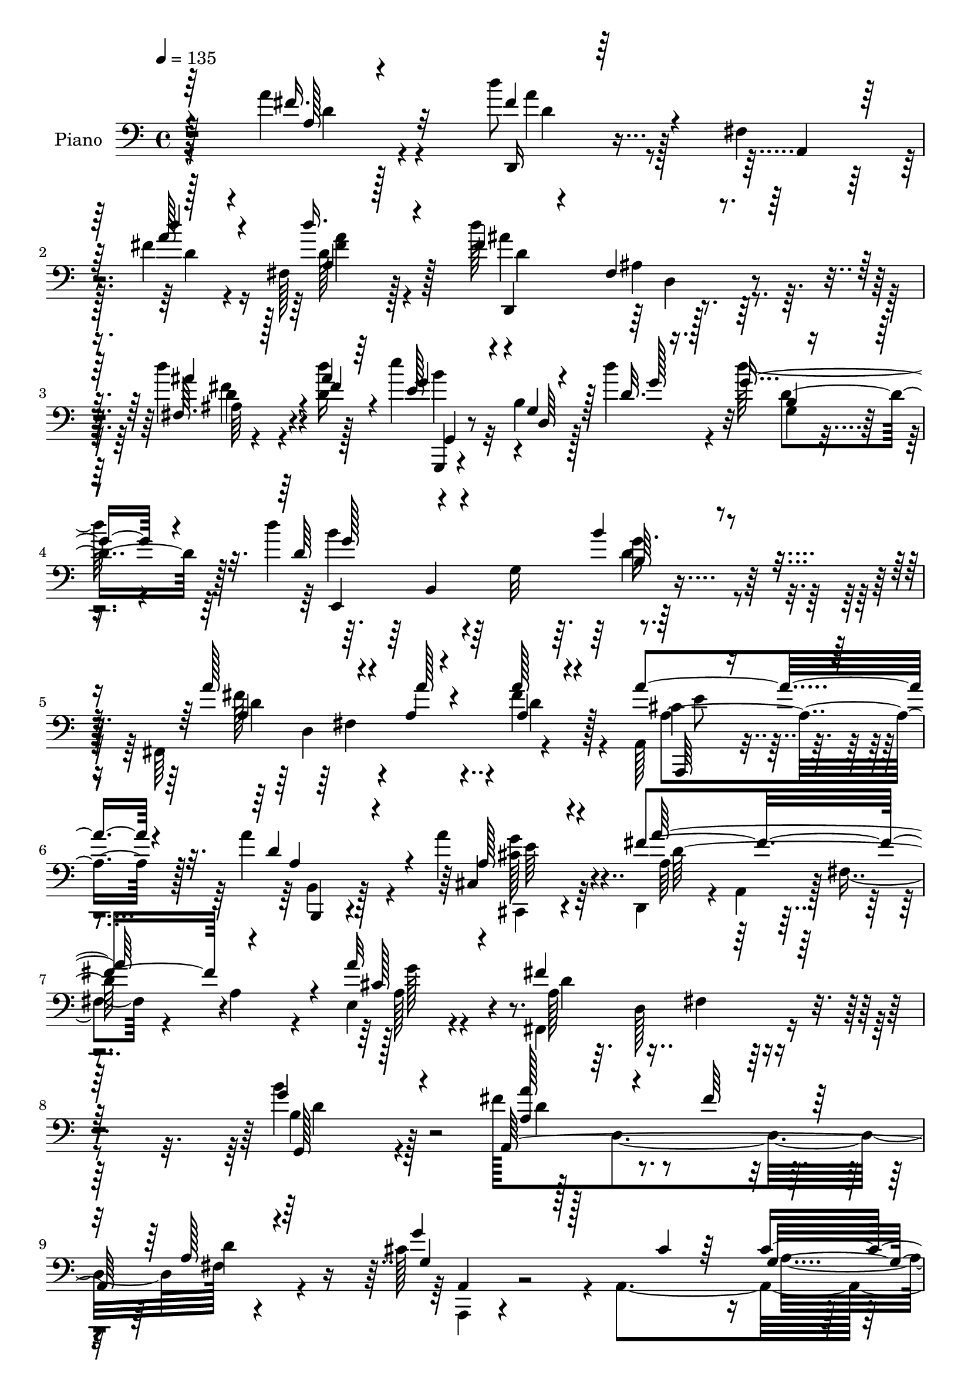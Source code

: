 % Lily was here -- automatically converted by c:/Program Files (x86)/LilyPond/usr/bin/midi2ly.py from mid/147.mid
\version "2.14.0"

\layout {
  \context {
    \Voice
    \remove "Note_heads_engraver"
    \consists "Completion_heads_engraver"
    \remove "Rest_engraver"
    \consists "Completion_rest_engraver"
  }
}

trackAchannelA = {


  \key c \major
    
  \set Staff.instrumentName = "untitled"
  
  \time 4/4 
  

  \key c \major
  
  \tempo 4 = 135 
  
  % [MARKER] HD147PN   
  
}

trackA = <<
  \context Voice = voiceA \trackAchannelA
>>


trackBchannelA = {
  
  \set Staff.instrumentName = "Piano"
  
}

trackBchannelB = \relative c {
  \voiceFour
  r4*149/96 a''4*35/96 r4*85/96 d8 r128*17 fis,,4*16/96 
  | % 2
  r128*13 fis'4*20/96 r4*25/96 fis,128*7 r128*27 d''128*43 r4*88/96 d4*38/96 
  r4*17/96 <d, d' >16 r128*11 e'4*97/96 r32 b,4*14/96 r128*11 d'4*23/96 
  r4*29/96 d128*23 r4*38/96 d4*125/96 r64 g,,32*9 r4*100/96 fis,64*37 
  r4*92/96 a128*13 r4*64/96 a''4*74/96 r4*31/96 a4*46/96 r64*11 d,,,4*50/96 
  r4*5/96 a'4*52/96 r128 fis'4*16/96 r4*37/96 a4*38/96 r4*16/96 e4*32/96 
  r4*85/96 fis,4*139/96 r4*98/96 b''4*50/96 r128*21 fis128*39 d,4*98/96 
  fis128*5 r4*97/96 cis'128*39 r4*4/96 a,4*164/96 r128*29 fis'4*34/96 
  r4*77/96 fis128*5 r4*101/96 a'64*5 r4*118/96 d'4*19/96 r4*245/96 fis,,4*46/96 
  r128*23 a4*115/96 r4*41/96 g4*38/96 r4*13/96 fis,4*17/96 r64*15 fis'4*101/96 
  r4*4/96 e16*5 r4*94/96 d4*43/96 r4*80/96 d,4*124/96 r32*7 fis'4*74/96 
  r4*40/96 a,,4*97/96 r4*5/96 fis''4*52/96 r4*59/96 d,,4*40/96 
  r8. a'4*89/96 r64 fis''16. r4*65/96 fis4*92/96 r4*14/96 g64*7 
  r4*67/96 fis4*47/96 r128*21 cis128*61 r4*22/96 a128*39 r4*203/96 a16. 
  r64*13 fis'4*46/96 r128*23 a,,4*86/96 r128 fis'4*19/96 r4*88/96 d'4*85/96 
  r4*16/96 e64*19 r4 b'4*58/96 r8 d,,128*39 r4*98/96 d''4*62/96 
  r64*27 b,16. r4*74/96 a,4*229/96 r4*79/96 fis'4*47/96 r4*56/96 g'64*7 
  r4*68/96 cis,4*32/96 r4*85/96 d,,4*59/96 r4*5/96 a'4*44/96 r4*7/96 fis'4*16/96 
  r128*13 a4*265/96 r4*109/96 a4*32/96 r128*27 cis'4*113/96 r128 g,4*98/96 
  r4*98/96 cis'4*146/96 r32*5 cis,4*14/96 r4*37/96 cis'32. r4*37/96 d,,,4*25/96 
  r4*80/96 fis'4*17/96 r4*25/96 cis''4*23/96 r4*28/96 <d, g >4*41/96 
  r4*74/96 a'4*89/96 r4*118/96 a,4*14/96 r4*91/96 a,4*232/96 r128*23 cis'4*124/96 
  r4*85/96 a'4*35/96 r4*83/96 fis4*155/96 r4*2/96 a,32*11 r4*23/96 a'4*46/96 
  r4*161/96 a,4*22/96 r4*100/96 fis'4*113/96 r4*41/96 d'4*22/96 
  r4*22/96 a,4*337/96 r128*13 d4*17/96 r4*43/96 g4*110/96 r4*4/96 g,4*13/96 
  r4*35/96 d''4*22/96 r4*28/96 b,32 r64*13 g,64*41 r4*107/96 a''4*55/96 
  r4*49/96 fis,4*98/96 d'4*35/96 r4*73/96 cis4*37/96 r4*67/96 fis4*49/96 
  r4*58/96 cis4*34/96 r4*82/96 a4*104/96 r4*118/96 cis4*58/96 r64*11 fis,4*133/96 
  r4*101/96 b'4*43/96 r64*13 fis4*79/96 r4*41/96 a,4*17/96 r64*5 fis'4*38/96 
  r32 fis,4*20/96 r4*100/96 a,4*139/96 r4*50/96 cis'4*23/96 r4*35/96 cis4*52/96 
  r4*83/96 fis,4*46/96 r4*23/96 a,8 r4*11/96 fis'4*13/96 r4*41/96 a4*331/96 
  r4*116/96 d4*34/96 r128*27 a'4*62/96 r128*17 a,,4*95/96 r4*5/96 fis''4*38/96 
  r4*67/96 fis16. r4*71/96 g,4*34/96 r4*68/96 fis128*9 r128*27 b'4*56/96 
  r4*61/96 d,,4*128/96 r4*83/96 a''4*56/96 r4*49/96 a,,4*107/96 
  r4*1/96 fis'4*16/96 r64*15 d,4*112/96 r4*2/96 a'4*89/96 r64. fis''4*38/96 
  r4*65/96 
  | % 47
  fis4*88/96 r32. g4*34/96 r4*70/96 fis4*37/96 r8. a,,4*37/96 
  r128*27 a'64*7 r4*11/96 b128*11 r4*13/96 cis4*38/96 r4*11/96 b4*38/96 
  r4*25/96 cis4*103/96 r4*115/96 a4*35/96 r4*82/96 d,,4*119/96 
  r64*7 g''4*28/96 r128*7 a,64*5 r128*25 fis'4*103/96 r128 g,64*17 
  r4*2/96 d'128*17 r32*5 g,,4*223/96 r32*9 d'''4*58/96 r4*158/96 b16. 
  r64*13 fis4*67/96 r4*40/96 a,16 r16 fis'4*25/96 r4*28/96 a,4*32/96 
  r4*79/96 a'4*35/96 r4*77/96 g128*9 r4*80/96 a,,4*23/96 r4*101/96 fis'4*38/96 
  r4*26/96 a,64*7 r4*10/96 fis'128*5 r4*32/96 a4*251/96 r4*124/96 a'4*59/96 
  r4*53/96 a4*113/96 r4*44/96 cis128*5 r64*5 cis4*26/96 r4*73/96 cis,128*17 
  r4*59/96 cis4*95/96 r4*11/96 b'4*47/96 r128 cis64*7 r4*5/96 d,,,4*100/96 
  r4*1/96 a'4*8/96 r4*37/96 cis''4*34/96 r128*5 d,4*19/96 r4*97/96 a'128*35 
  r4*106/96 fis4*35/96 r4*61/96 a32 r4*1/96 a,4*116/96 r64*13 e'4*37/96 
  r4*62/96 cis32*7 r4*17/96 a,32 r4*95/96 cis'4*23/96 r4*80/96 fis4*329/96 
  r64*29 fis4*49/96 r4*62/96 d,,4*17/96 r4*76/96 fis'4*16/96 r4*32/96 d''4*23/96 
  r4*31/96 a,4*14/96 r4*88/96 d128*33 r128*35 d4*14/96 r4*50/96 d'4*41/96 
  r64 g,,,4*29/96 r4*71/96 b'4*16/96 r4*34/96 g'4*28/96 r4*22/96 d128*5 
  r4*100/96 g,,4*242/96 r4*94/96 fis''4*64/96 r4*38/96 fis,4*95/96 
  r4*2/96 fis'128*17 r128*21 cis128*17 r4*56/96 a4*41/96 r4*67/96 a,128*13 
  r4*79/96 d,4*41/96 r4*13/96 a'64*7 r4*7/96 fis'4*23/96 r4*26/96 a4*41/96 
  r4*4/96 e64*5 r64*5 cis'64. r4*46/96 fis4*139/96 r4 b,4*34/96 
  r32*7 fis'4 r32. fis,128*23 r16. a4*34/96 r64*13 g'4 r64*13 cis,4*19/96 
  r4*41/96 cis4*40/96 r4*94/96 fis,128*13 r4*29/96 a,128*13 r4*13/96 fis'32 
  r4*38/96 a128*17 r128 d4*55/96 r4*73/96 a'128*39 r128*41 a'4*46/96 
  r4*73/96 d,,,,4*22/96 r4*91/96 fis'16 r4*19/96 g''128*9 r4*25/96 fis4*32/96 
  r4*73/96 d,,4*242/96 r128*23 b'''8 r4*14/96 d,,,4*46/96 r64 b'4*20/96 
  r4*28/96 d4*61/96 r4*1/96 g4*10/96 r4 fis'4*124/96 r4*98/96 fis16. 
  r4*77/96 fis4*94/96 r4*11/96 fis,,4*26/96 r128*7 g''4*25/96 r4*23/96 fis,,4*19/96 
  r4*32/96 a,64*9 r4*1/96 a''4*47/96 r4*2/96 a,,4*38/96 r32 g'''4*35/96 
  r4*13/96 a,,,64*7 r4*11/96 fis'''4*29/96 r4*80/96 cis4*190/96 
  r4*8/96 e,4*199/96 r64*17 cis'128*13 r8. fis4*92/96 r4*13/96 fis,,128*5 
  r128*9 a'64*5 r128*7 a4*26/96 r128*25 fis' r4*29/96 g,128*9 r32. a,64*11 
  r128*11 fis4*5/96 r4*52/96 b''4*119/96 r4*31/96 d,4*25/96 r4*28/96 d16 
  r4*85/96 d'4*40/96 r4*16/96 d,,,2 r4*79/96 fis''4*118/96 r4*23/96 fis4*25/96 
  r4*28/96 fis4*49/96 r128*17 a,,,4*56/96 r8 g'''4*19/96 r4*26/96 g,,128*25 
  r4*92/96 d''64*11 r4*43/96 fis,,128*91 r16*5 a'128*17 r4*59/96 cis64*15 
  r4*10/96 cis,4*29/96 r4*25/96 cis'4*16/96 r4*28/96 cis,4*20/96 
  r4*85/96 cis'4*125/96 r128*13 d16 r4*8/96 b4*41/96 r4*17/96 cis16. 
  r32 d,,,128*9 r64*13 fis'4*23/96 r4*28/96 cis''128*11 r32 d,4*22/96 
  r32*7 fis4*101/96 r4*103/96 fis4*97/96 r4*5/96 a,,4*28/96 r64*11 fis''4*79/96 
  r4*23/96 cis4*11/96 r128*29 cis4*68/96 r4*37/96 cis4*34/96 r4*68/96 cis4*23/96 
  r32*7 fis4*49/96 r4*8/96 a,,4*46/96 r4*1/96 fis'4*17/96 r4*28/96 e'128*11 
  r128*5 fis4*14/96 r4*38/96 e'4*25/96 r64*5 a4*80/96 r4*125/96 d,,4*13/96 
  r4*97/96 d,,,32. r128*27 fis''4*92/96 r128*7 d''4*31/96 r4*11/96 cis,4*20/96 
  r4*37/96 c128*19 r4*55/96 a4*107/96 r4*43/96 d'16 r16. g,,,,128*7 
  r4*94/96 b''4*17/96 r4*35/96 d'4*22/96 r4*31/96 b,4*13/96 r4*92/96 d'4*146/96 
  r32*7 b,128*9 r4*86/96 fis'64*21 r64*5 a r4*20/96 a128*13 r4*13/96 a,4*34/96 
  r32. a8 r4*61/96 d4*43/96 r4*61/96 cis4*46/96 r4*64/96 d,,128*27 
  r64*5 a''4*31/96 r4*17/96 a'4*34/96 r4*14/96 cis,4*34/96 r4*20/96 e8 
  r4*8/96 fis4*49/96 r64 d,32*13 r32 b'4*34/96 r4*82/96 a4*31/96 
  r4*85/96 fis4*107/96 a4*17/96 r4*91/96 a,4*130/96 r4*50/96 cis'4*13/96 
  r128*15 cis64*7 r32*7 fis,128*15 r4*25/96 a,4*44/96 r32 fis' 
  r4*40/96 a4*49/96 r128 d4*58/96 r4*71/96 a'4 r4*140/96 fis4*43/96 
  r8. a128*45 r128*9 g4*37/96 r128*5 fis4*38/96 r4*73/96 fis4*53/96 
  r4*23/96 g4*14/96 r4*14/96 g,32*5 r64*7 fis128*9 r4*82/96 b'128*47 
  r64*5 b4*34/96 r4*14/96 b4*47/96 r4*64/96 fis,,4*224/96 r128 fis''32*5 
  r128*17 a128*35 r64 d,,4*28/96 r4*17/96 g'64*5 r16 fis4*62/96 
  r128*13 b,,4*247/96 r32. ais4*23/96 r4*38/96 d'64*27 r4*2/96 b4*19/96 
  r64*5 d4*53/96 r8 g,128*21 r64*7 cis128*11 r32*7 g4*22/96 r4*25/96 a4*46/96 
  r4*16/96 a'128*35 r64 a,,4*104/96 r64*7 fis'4*8/96 r8 fis4*202/96 
  r32 d'4*59/96 r64*9 b128*23 r4*94/96 d,4*62/96 r4*40/96 d4*11/96 
  r4*46/96 f'128*27 r16 gis,4*62/96 r4*43/96 gis'4*47/96 r4*5/96 gis,4*16/96 
  r4*38/96 fis'4*91/96 r4*19/96 a,4*20/96 r4*26/96 fis'4*14/96 
  r4*37/96 fis4*74/96 r4*32/96 a128*13 r128*25 g4*19/96 r64*5 e,,64. 
  r4*46/96 cis''4*50/96 r128*21 fis,4*59/96 r4*50/96 d128*7 r4*80/96 g4*23/96 
  r4*29/96 e4*14/96 r4*40/96 d,64*9 r4*56/96 fis'4*14/96 r4*98/96 a'4*38/96 
  r4*67/96 cis4*92/96 r4*13/96 cis,4*25/96 r64*5 cis'4*14/96 r4*31/96 cis,128*5 
  r4*88/96 a,,32 r4*88/96 cis''4*17/96 r4*92/96 cis32 r128*13 cis'4*46/96 
  r64 d,,,4*28/96 r4*80/96 fis'4*29/96 r4*19/96 cis''64*5 r4*22/96 g4*28/96 
  r4*73/96 fis4*122/96 r4*29/96 fis4*40/96 r64. e,4*35/96 r64. d4*16/96 
  r4*40/96 e'128*19 r8 fis4*40/96 r4*62/96 g128*13 r4*62/96 a,,4*37/96 
  r4*70/96 cis'32. r4*83/96 cis16. r8. fis64*27 r4*31/96 e,4*32/96 
  r4*20/96 d'4*17/96 r4*34/96 fis,,4*223/96 r128*31 fis'128*49 
  r16 a'4*17/96 r4*31/96 d,64*5 r128*5 fis,4*4/96 r4*53/96 <d'' fis, >4*139/96 
  r4*16/96 d,4*29/96 r128*7 ais4*14/96 r4*37/96 fis'16 r64*5 g,,,4*19/96 
  r4*103/96 d''128*43 r64*13 g'128*27 r128*7 g64*5 r4*41/96 d4*7/96 
  r4*49/96 d4*40/96 r4*67/96 a'32*15 r128*11 cis,4*43/96 r4*8/96 d,4*56/96 
  g,4*115/96 r4*38/96 b'4*25/96 r4*25/96 a'4*79/96 r4*25/96 d,,,8 
  r64 a'128*27 r4*23/96 a'4*29/96 r4*22/96 e,16. r4*17/96 a'4*31/96 
  r16 a4*56/96 r4*52/96 d128*17 r4*1/96 fis,4*14/96 r4*41/96 b4*49/96 
  r4*13/96 b'32. r4*44/96 fis128*37 r4*1/96 fis,4*44/96 r4*11/96 fis'64*7 
  r4*16/96 a,128*11 r4*77/96 cis4*103/96 r128*5 a,128*7 r16. cis'4*13/96 
  r64*9 cis4*49/96 r4*77/96 d4*358/96 r64*11 e,4*20/96 r4*4/96 a128*57 
}

trackBchannelBvoiceB = \relative c {
  \voiceOne
  r64*25 fis'16. r32*7 fis4*49/96 r4*53/96 a,,4*10/96 r64*7 a''128*7 
  r4*25/96 d16. r4*64/96 fis,4*131/96 r128*29 fis,64. r128*15 ais'4*28/96 
  r64*5 e128*33 r4*10/96 g,4*14/96 r128*11 d'32. r128*11 g8. r4*37/96 d64*11 
  r4*167/96 b'4*32/96 r4*74/96 a128*43 r4*25/96 a,4*26/96 r4*26/96 a'128*13 
  r4*67/96 a4*85/96 r4*19/96 d,4*53/96 r4*52/96 cis,4*43/96 r4*68/96 fis'4*167/96 
  r4*50/96 a32*21 r64*17 g4*52/96 r4*62/96 a,,64*41 r4*82/96 g''4*112/96 
  r128*21 cis,4*25/96 r64*7 cis4*49/96 r4*80/96 d32*5 r4*53/96 d32. 
  r4*97/96 fis128*9 r16*5 fis'4*16/96 r4*248/96 a,4*40/96 r128*25 fis4*94/96 
  r4*16/96 a,,4*94/96 r128 fis''128*11 r4*74/96 d4*98/96 r4*11/96 g,4*88/96 
  r4*11/96 fis4*41/96 r4*70/96 b64*5 r128*45 b'64*5 r4*26/96 b,4*16/96 
  r128*31 d,,4*110/96 r4*107/96 a'''4*46/96 r4*65/96 a128*43 r4*29/96 g4*37/96 
  r32 fis,128*5 r128*29 d'4*91/96 r128*5 e4*43/96 r64*11 d64*7 
  r4*67/96 e128*79 r4*11/96 cis64*9 r4*4/96 e4*106/96 r4*112/96 a4*44/96 
  r4*70/96 d,,,4*109/96 r8 g''128*9 r4*23/96 fis64*7 r4*62/96 fis4*98/96 
  | % 20
  r64 g,4*65/96 r16. d'4*34/96 r4*73/96 g,,4*217/96 r4*104/96 d''128*13 
  r4*184/96 b'4*40/96 r4*71/96 fis128*21 r4*41/96 fis,4*88/96 r4*5/96 a4*23/96 
  r4*88/96 a'4*61/96 r4*41/96 cis,4*49/96 r4*62/96 e4*29/96 r4*88/96 fis,4*38/96 
  r4*175/96 d'4*227/96 r4*104/96 a'4*61/96 r4*52/96 a,,4*22/96 
  r4*83/96 cis'4*35/96 
  | % 26
  r128*5 cis'4*17/96 r4*28/96 cis,4*20/96 r4*92/96 cis64*23 r4*68/96 e32 
  r4*94/96 d'4*55/96 r4*50/96 a,,64. r4*34/96 d'32. r4*32/96 b'4*37/96 
  r64*13 fis4*92/96 r64*19 a128*29 r4*20/96 a,4*134/96 r4*62/96 e'64*7 
  r4*61/96 a,,4*259/96 r128*23 d,64*9 r64. a'4*307/96 r4*149/96 fis''4*46/96 
  r128*25 d'4*124/96 r4*31/96 a4*17/96 r4*31/96 d,32. r4*86/96 d'4*76/96 
  r64*23 d,,4*26/96 r128*9 d''4*22/96 r128*13 g,,,,4*20/96 r4*94/96 b''4*13/96 
  r4*35/96 g'4*17/96 r128*11 d'128*17 r128*15 d,,128*85 r4*91/96 fis'4*64/96 
  r4*88/96 a128*7 r4*28/96 a64*7 r4*68/96 a,,64*21 r4*85/96 a4*43/96 
  r8. a''128*47 r4*82/96 e,4*38/96 r4*85/96 fis,128*45 r128*33 g''128*17 
  r4*71/96 a,,4*251/96 r4*88/96 g''64*17 r4*86/96 g,4*25/96 r4*31/96 g128*39 
  r4*19/96 d'4*152/96 r4*86/96 d4*266/96 r4*124/96 a'4*43/96 r8. fis4*79/96 
  r128*27 g128*11 r128*7 a,128*9 r64*13 a4*40/96 r64*11 e'64*7 
  r4*62/96 d128*13 r4*68/96 d4*58/96 r4*100/96 d16 r4*32/96 b' 
  r4*82/96 fis4*64/96 r4*143/96 fis4*46/96 r4*68/96 a,4*40/96 r4*116/96 g'4*28/96 
  r4*26/96 fis,4*14/96 r4*91/96 d'4*77/96 r128*9 e64*7 r4*65/96 a,4*29/96 
  r4*77/96 cis4*73/96 r8 a,128*33 r4*46/96 d'128*17 r4*13/96 e4*97/96 
  r4*119/96 g4*50/96 r4*68/96 a8 r4*67/96 a,,128*29 r4*7/96 fis''8 
  r4*59/96 d4*86/96 r4*14/96 e4*113/96 r4*109/96 b'64*9 r4*56/96 d,,64*19 
  r4*104/96 g'4*62/96 r4*155/96 b,4*32/96 r4*82/96 a4*40/96 r32 fis4*59/96 
  r4*44/96 a'128*9 r4*25/96 fis4*43/96 r4*68/96 cis4. r4*76/96 e4*32/96 
  r4*92/96 d4*109/96 r4*103/96 d4*215/96 r128*37 a4*23/96 r4*88/96 <cis' g >128*39 
  r4*41/96 g128*5 r4*31/96 g4*20/96 r4*79/96 a,4*52/96 r128*19 e'4*95/96 
  r4*11/96 g128*11 r4*64/96 fis4*76/96 r4*70/96 a4*31/96 r4*17/96 b4*25/96 
  r128*31 fis4*103/96 r4*106/96 a4*43/96 r4*64/96 e128*31 r64. dis16. 
  r4*59/96 g4*46/96 r4*53/96 a,,4*25/96 r4*76/96 cis'4*44/96 r4*62/96 a'4*41/96 
  r4*64/96 a,4*97/96 r4*1/96 fis4*25/96 r4*64/96 d8*7 r4*89/96 d''128*21 
  r16. d,,4*10/96 r128*11 a''4*16/96 r4*37/96 fis,4*17/96 r128*29 d4*232/96 
  r4*82/96 g,,4*17/96 r4*83/96 d''4*11/96 r128*13 d''4*28/96 r128*7 b, 
  r4*95/96 <d' g, >4*43/96 r8. d,,4*131/96 r64*15 a''4*52/96 r4*103/96 fis4*22/96 
  r4*23/96 d128*15 r4*68/96 a128*29 r4*22/96 fis'4*46/96 r4*59/96 a,4*41/96 
  r4*77/96 fis'4*170/96 r4*29/96 e,,4*17/96 r4*97/96 d''4*140/96 
  r4*94/96 g,,4*35/96 r32*7 a4*232/96 r4*98/96 cis'4*104/96 r32*11 a4*37/96 
  r4*95/96 d4*148/96 r4*130/96 fis4*173/96 r128*47 fis,8 r4*73/96 a'4*65/96 
  r4*49/96 a,,4*10/96 r4*31/96 a''16 r4*28/96 a r4*77/96 a4*49/96 
  r4*52/96 g64*5 r4*70/96 fis16 r4*86/96 d'4*62/96 r4*100/96 b'4*28/96 
  r4*29/96 b64*5 r128*27 a64*21 r4 a4*32/96 r128*27 d,4*109/96 
  r4*43/96 a4*25/96 r4*23/96 fis'4*38/96 r4*64/96 d,,,4*47/96 r4*55/96 a'''16. 
  r64*11 fis,4*17/96 r128*31 e''128*135 r4*92/96 a4*40/96 r8. a32*5 
  r128*29 g4*26/96 r16 fis4*31/96 r8. a,128*15 r4*5/96 a,8 r4*4/96 e''4*34/96 
  r4*61/96 fis,32. r4*88/96 d'4*121/96 r4*29/96 b'4*26/96 r128*9 b16. 
  r128*25 g64*7 r4*67/96 b,,4*43/96 r4*67/96 b'64*5 r64*13 a,,128*27 
  r4*16/96 a'128*9 r4*17/96 a''4*25/96 r128*9 d,,4*13/96 r4*89/96 a''4*34/96 
  r128*5 g,,4*16/96 r4*37/96 g'4*19/96 r4*79/96 cis,4*14/96 r4*100/96 <a' d, >4*70/96 
  r4*79/96 a,4*161/96 r2 a64*5 r128*27 e'4*43/96 r4*61/96 a,4*20/96 
  r4*29/96 g'128*5 r4*29/96 a,128*7 r32*7 cis64*17 r4*77/96 cis'4*16/96 
  r4*2/96 cis,4*14/96 r64*15 a'4*68/96 r64*7 a,,4*10/96 r4*40/96 a''16 
  r32. g4*28/96 r4*79/96 a4*94/96 r4*109/96 a4*100/96 r4*2/96 g4*88/96 
  r64 dis4*50/96 r4*52/96 <g, a >128*5 r4*82/96 a,4*244/96 r4*71/96 a'4*38/96 
  r4*112/96 a'4*41/96 r4*5/96 a,4*61/96 r4*47/96 fis4*125/96 r4*79/96 fis4*25/96 
  r4*85/96 d,4*28/96 r4*80/96 d'64*15 r128*5 d'4*26/96 r32. d'4*31/96 
  r128*9 d,,4*235/96 r16 d'4*16/96 r128*15 g,,4*29/96 r4*85/96 g'128*5 
  r4*37/96 d'4*19/96 r4*35/96 g128*19 r4*47/96 g4*152/96 r64*13 b4*37/96 
  r4*76/96 d,4*118/96 r4*46/96 a4*17/96 r16 d4*43/96 r4*62/96 cis64*9 
  r4*55/96 <a a' >64*7 r128*21 a128*13 r128*23 d,4*94/96 r64*19 e4*41/96 
  r128*23 fis,4*44/96 r4*68/96 a'4*35/96 r128*5 d4*13/96 r4*49/96 g,,4*31/96 
  r4*83/96 fis''128*17 r4*116/96 fis4*29/96 r16 d4*31/96 r4*83/96 g4*104/96 
  r4*74/96 g,4*14/96 r4*44/96 a,4*46/96 r4*80/96 d'64*19 r4*170/96 fis4*176/96 
  r128*45 a128*13 r4*76/96 fis r128*13 d,32 r4*35/96 e'4*29/96 
  r4*23/96 d4*28/96 r4*83/96 d8 r4*37/96 fis4*16/96 r4*4/96 d4*31/96 
  r4*70/96 d4*43/96 r64*11 g,,,4*14/96 r4*104/96 g'4*133/96 r4*80/96 a''4*110/96 
  fis,128*35 r4*11/96 
  | % 106
  a4*53/96 r128*19 a64*19 r4*44/96 e'4*32/96 r128*7 a,4*50/96 
  r4*52/96 fis'4*86/96 r4*23/96 b,64*5 r4*77/96 fis'128*11 r4*76/96 g,4*58/96 
  r4*50/96 g4 r4*59/96 b128*13 r32 cis4*38/96 r4*16/96 b16. 
  | % 109
  r128*5 a4*32/96 r32*7 a'4*41/96 r4*68/96 d,,,4*107/96 r4*53/96 g''128*9 
  r4*22/96 fis4*49/96 r4*56/96 fis4*112/96 r4*215/96 d4*70/96 r128*31 b128*11 
  r4*20/96 b4*19/96 r4*86/96 gis'4*83/96 r4*70/96 b,128*15 r4*13/96 b4*29/96 
  r64*13 a' r4*77/96 a4*23/96 r4*28/96 a,64*7 r4*64/96 e,32*9 r4*8/96 b''4*14/96 
  r4*88/96 g4*52/96 r4*62/96 d'4*386/96 r4*151/96 a4*25/96 r4*80/96 a,,128*5 
  r4*97/96 g''4*118/96 r64*13 a,4*23/96 r64*13 <e'' a, >32. r64*15 e4*10/96 
  r128*31 d,,,32. r4*92/96 a'''16. r32 a'4*22/96 r4*28/96 b4*25/96 
  r4*76/96 d,128*13 r4*16/96 a4*125/96 r4*19/96 g'128*13 r4*5/96 fis64*7 
  r4*14/96 g4*68/96 r4*38/96 dis16 r64*13 a,128*9 r4*74/96 e''4*73/96 
  r4*34/96 b'4*19/96 r4*82/96 a16. r8. d,,,4*38/96 r4*8/96 a'4*53/96 
  fis'4*22/96 r4*26/96 a4*25/96 r128*7 e,4*19/96 r32*7 d''4*97/96 
  r4*10/96 fis,128*43 r4*83/96 d4*260/96 r128*19 ais''4*145/96 
  r4*62/96 d4*34/96 r128*5 d,4*25/96 r64*5 g,,4*28/96 r128*45 d'''16 
  r4*29/96 b,4*19/96 r128*31 e,,4*235/96 r64*17 e''4*49/96 r4*4/96 d,4*152/96 
  r4*7/96 a''4*296/96 r128*5 a,,4*53/96 r4*1/96 a'4*28/96 r128*7 a'4*194/96 
  r4*16/96 a64*43 r64 a,4*20/96 r4*38/96 d4*52/96 r4*11/96 <d b >128*7 
  r64*7 a,4*244/96 r64*15 g''4*95/96 r128*49 a,128*17 r4*76/96 d,,64*23 
  r128*17 d4*148/96 r4*101/96 fis'4*175/96 
}

trackBchannelBvoiceC = \relative c {
  \voiceThree
  r4*152/96 a'128*5 r4*104/96 d,,16 r128*43 d'''4*22/96 r4*25/96 a,4*13/96 
  r128*29 d,,4*20/96 r4*80/96 fis'4*19/96 r4*98/96 ais'4*41/96 
  r4*13/96 fis4*29/96 r4*29/96 g4*106/96 r4*7/96 d,64 r4*38/96 g'128*5 
  r16. b,4*17/96 r4*92/96 g'128*39 r4*116/96 b,64*5 r4*76/96 a4*131/96 
  r4*22/96 a'128*9 r4*25/96 a,4*40/96 r4*67/96 a,,64*5 r4*74/96 a''4*88/96 
  r4*16/96 a128*15 r4*67/96 a'128*69 r4*10/96 cis,128*21 r4*53/96 fis4*145/96 
  r128*31 g,,128*13 r128*25 <a' a' >128*39 r4*47/96 fis'64*5 r32. a,128*13 
  r64*13 g4*107/96 r128*45 g4*92/96 r16. d,4*32/96 r4*344/96 d'''4 
  r64*47 d,4*128/96 r4*29/96 e4*25/96 r4*25/96 d128*9 r128*27 a4*95/96 
  r4*112/96 d4*44/96 r4*67/96 b'4*47/96 r4*119/96 g4*32/96 r4*22/96 b4*29/96 
  r128*27 a,64*9 r4*164/96 a16 r128*29 d4*74/96 r32*7 e4*23/96 
  r4*25/96 d4*32/96 r4*70/96 a4*115/96 r4*100/96 a4*19/96 r64*15 a128*45 
  r4*13/96 e4*281/96 r4*94/96 g'8 r4*67/96 a4*41/96 r128*39 e4*31/96 
  r32. d4*29/96 r4*76/96 a4*85/96 r4*119/96 fis4*35/96 r8. b4*34/96 
  r128*39 b'64*5 r4*23/96 b,16. r128*27 b64*15 r4*133/96 g,4*29/96 
  r4*82/96 a''128*17 r128*31 fis16 r4*28/96 fis4*44/96 r4*68/96 d4*65/96 
  r128*13 e,4*110/96 r4*116/96 d'4*95/96 r4*163/96 fis4*94/96 r4*305/96 a128*33 
  r4*11/96 a,128*9 r4*19/96 a'4*13/96 r4*31/96 a,128*7 r4*91/96 g'64*21 
  r4*79/96 b128*17 r4*55/96 fis4*64/96 r4*85/96 a4*25/96 r16 d,,4*347/96 
  r4*82/96 e'8 r8 dis4*41/96 r4*59/96 g128*17 r4*53/96 <a, e' >4*140/96 
  r4*68/96 a128*7 r128*33 a32*5 r128*17 fis64*47 r4*125/96 d'64*5 
  r64*15 a'4*125/96 r4*31/96 d,4*19/96 r4*28/96 d'4*26/96 r4*79/96 fis,4*80/96 
  r4*133/96 fis4*41/96 r4*13/96 fis4*20/96 r4*40/96 g,,64*5 r32*11 d''32. 
  r4*32/96 g64*11 r8 b,4*107/96 r4*109/96 b'4*37/96 r128*25 a,,4*229/96 
  r4*82/96 a''4*139/96 r4*73/96 e128*13 r4*76/96 fis4*140/96 r4*83/96 a4*245/96 
  r4*112/96 g,,4*34/96 r4*88/96 a'4*50/96 r4*7/96 fis4*61/96 r64*17 a128*11 
  r4*86/96 cis4*106/96 r128*47 a4*43/96 r4*94/96 d,,4*55/96 r4*227/96 fis''4*224/96 
  r128*39 fis4*50/96 r64*11 a,4*76/96 r128*29 a4*32/96 r4*20/96 fis32 
  r4*94/96 d'64*5 r128*95 b4*40/96 r128*39 b'4*25/96 r4*32/96 d,64*7 
  r8. d128*19 r4*151/96 a4*29/96 r4*83/96 a'128*15 r4*112/96 e4*31/96 
  r16 d4*34/96 r128*23 a4*140/96 r4*71/96 d4*32/96 r128*25 a4*41/96 
  r128*59 a4*29/96 r4*83/96 a4*89/96 r4*127/96 cis4*41/96 r4*76/96 fis4*56/96 
  r128*35 a,4*31/96 r4*20/96 fis4*10/96 r4 a4*80/96 r128*41 fis4*38/96 
  r4*79/96 g'4*59/96 r4*100/96 g4*26/96 r4*25/96 b64*5 r4*89/96 d,4*50/96 
  r4*166/96 g4*40/96 r4*74/96 a,,64*35 r4*109/96 a4*115/96 r128*35 g'4*34/96 
  r64*15 d,4*59/96 r4*196/96 fis''4*76/96 r64*53 a,,16 r4*79/96 cis'4*61/96 
  r128*13 a'4*23/96 r4*77/96 e4*50/96 r4*65/96 a,128*35 r4*91/96 d'128*31 
  r4*101/96 g,4*35/96 r32*7 d,4*230/96 r4*85/96 g'4*103/96 r4 a,4*10/96 
  r4*88/96 a,,128*5 r4*86/96 g''4*23/96 r4*86/96 e'4*23/96 r4*79/96 d,,16 
  r64*13 a'4*10/96 r4*76/96 a'4*31/96 r4*70/96 fis4*119/96 r128*31 d'128*11 
  r4*77/96 fis4*67/96 r128*11 a,4*11/96 r4*31/96 fis'4*17/96 r16. d'64*5 
  r128*25 d4*79/96 r128*41 fis,,128*7 r64*15 e''16*5 r4*31/96 b4*22/96 
  r128*9 g,4*20/96 r4*95/96 b'4*46/96 r128*59 g16. r64*13 a,64*7 
  r4*115/96 a'4*19/96 r4*25/96 a,32. r128*31 a'4*142/96 r8. g128*17 
  r128*23 a,4 r4*101/96 a64*7 r4*73/96 fis,4*143/96 r4*91/96 b''4*35/96 
  r4*85/96 a4*86/96 r4*76/96 fis128*15 r4*10/96 d4*37/96 r128*25 g,32*7 
  r4*151/96 g128*31 r4*40/96 d,32*5 r4*533/96 a'''4*38/96 r128*27 fis'8. 
  r4*85/96 e4*26/96 r4*26/96 d4*32/96 r4*71/96 fis4*73/96 r4*28/96 e4*37/96 
  r4*64/96 fis,,4*35/96 r128*25 b'4*38/96 r4*124/96 d4*23/96 r4*35/96 b4*34/96 
  r128*25 d4*133/96 r4*91/96 a4*29/96 r4*83/96 d,,,4*40/96 r4*7/96 a'8 
  r128*19 a128*9 r128*7 a''128*11 r4*68/96 fis'4*71/96 r4*32/96 e4*41/96 
  r4*61/96 <a, d >64*5 r4*80/96 a4*169/96 r8. a4*184/96 r8. a,,4*37/96 
  r4*74/96 a''4*97/96 r128*17 e'4*29/96 r4*22/96 d128*13 r4*62/96 d32*5 
  r4*139/96 d4*37/96 r4*68/96 g,,,4*52/96 r4*1/96 d'64*7 r4*7/96 b'4*22/96 
  r4*26/96 b'128*9 r4*26/96 g32 r4*98/96 g,,4*215/96 r4*5/96 b'''4*29/96 
  r64*13 d,4*112/96 r4*29/96 a128*9 r4*25/96 a'4*35/96 r4*67/96 a,4*38/96 
  r4*64/96 cis4*20/96 r4*79/96 a,4*22/96 r4*91/96 fis'8. r4*121/96 d64*19 
  r4*308/96 a,,4*17/96 r128*29 g''4*23/96 r128*9 a'4*7/96 r4*35/96 e32. 
  r128*29 e128*33 r4*98/96 g128*11 r4*71/96 fis128*21 r4*139/96 b4*29/96 
  r64*13 d,,4*224/96 r128*27 e'128*17 r4*43/96 g,4*38/96 r128*21 e'4*35/96 
  r128*21 e4*64/96 r4*41/96 b'4*26/96 r128*25 a4*34/96 r4*74/96 d,,,8 
  r64*25 d'''4*19/96 r4*89/96 a,4*128/96 r4*74/96 a'64*9 r128*19 <d fis, >16*5 
  r4*92/96 fis,4*29/96 r128*5 fis128*11 r4*26/96 d4*91/96 r4*59/96 c64*9 
  r128 a'4*34/96 r4*17/96 fis128*7 r4*40/96 b4*65/96 r64*17 g4*17/96 
  r16. d32*5 r4*44/96 e,,4*244/96 r128*33 a''16*5 r4*86/96 fis8 
  r128*19 <e a >4*56/96 r4*158/96 a,,64*7 r4*67/96 a''128*43 r4*77/96 g4*71/96 
  r4*40/96 d4*70/96 r128*51 b'4*37/96 r4*77/96 a,,4*245/96 r4*89/96 cis'4*107/96 
  r128*43 g4*98/96 r4*32/96 d,4*59/96 r4*296/96 d'''4*119/96 r16*5 d,64*5 
  r4*82/96 d,,4*116/96 r64*35 d'128*79 r64*13 g,4*26/96 r4*193/96 e''4*58/96 
  r4*53/96 a,4*118/96 r4*109/96 a'4*49/96 r32*5 fis128*39 r64*7 a,64*5 
  r4*23/96 d128*17 r4*50/96 b4*92/96 r4*17/96 g'128*13 r128*23 b,4*38/96 
  r4*71/96 e128*105 a,16. r4*17/96 d4*35/96 
  | % 109
  r128*5 e128*11 r32*7 a,32. r64*15 a4*109/96 r4*53/96 e'4*29/96 
  r4*20/96 d64*7 r4*62/96 c4*106/96 r4*220/96 g'128*27 r4*136/96 d4*17/96 
  r4*88/96 d'8. r4*139/96 b4*37/96 r4*70/96 a,4*59/96 r4*146/96 a'128*25 
  r4*32/96 b,128*29 
  | % 114
  r4*29/96 d4*19/96 r4*83/96 e4*41/96 r4*73/96 a,4*68/96 r4*139/96 b4*31/96 
  r4*77/96 fis4*41/96 r4*10/96 a,4*55/96 r4*220/96 a4*25/96 r128*45 g''4*14/96 
  r4*31/96 e4*13/96 r4*92/96 g4*122/96 r4*86/96 b128*13 r128*21 fis4*122/96 
  r128*29 d32. r4*82/96 a'4*118/96 r128*11 a64*23 r4*11/96 a,,64*19 
  r128*31 e''4*32/96 r4*70/96 cis4*68/96 r4*40/96 e4*17/96 r4*82/96 a,,4*37/96 
  r4*71/96 d'4*133/96 r4*62/96 g4*56/96 r128*15 fis128*35 r32*9 a,4*19/96 
  r4*88/96 d'4*97/96 r128*23 fis,32. r64*5 d'4*47/96 r4*56/96 d,,,32. 
  r4*38/96 fis'4*158/96 r64*7 d''128*7 r4*34/96 g,4*61/96 r4*104/96 g4*20/96 
  r64*5 d'4*40/96 r4*73/96 d4*163/96 r64*11 <g, b >4*37/96 r4*70/96 a,4*58/96 
  r4*50/96 d128*17 r128*53 b4 r64. g128*15 r4*55/96 cis4*59/96 
  r4*47/96 a32*7 r4*23/96 d128*15 r4*56/96 cis128*19 r4*49/96 e128*33 
  r4*118/96 g,,128*19 r64 g''4*11/96 r128*17 a,4*109/96 r4*113/96 d4*43/96 
  r4*68/96 g,4*97/96 r4*145/96 g4*80/96 r4*47/96 g128*121 r64*13 d,16*7 
}

trackBchannelBvoiceD = \relative c {
  \voiceTwo
  r128*51 d'4*22/96 r4*97/96 a'4*44/96 r4*109/96 d,4*22/96 r16 d128*9 
  r4*73/96 ais'4*134/96 r32*7 ais,64 r4*106/96 b'4*107/96 r4*100/96 g,4*23/96 
  r4*86/96 b'4*121/96 r4*112/96 g16. r4*70/96 fis128*45 r4*70/96 fis4*49/96 
  r4*58/96 cis4*46/96 r4*59/96 b,4*29/96 r128*25 cis,4*35/96 r4*77/96 a''64*17 
  r4*115/96 a128*13 r4*77/96 a128*45 r64*17 b4*46/96 r4*70/96 d4*119/96 
  r4*92/96 d4*40/96 r4*77/96 a,,4*16/96 r4*227/96 a''4*41/96 r4*86/96 d,,,4*20/96 
  r128*119 a''''4*100/96 r4*278/96 d,,,4*106/96 r4*209/96 d'64*41 
  r4*70/96 g'4*50/96 r4*118/96 d16 r4*28/96 d4*34/96 r4*76/96 a'128*21 
  r4*155/96 d,4*32/96 r4*79/96 fis4*130/96 r4*179/96 d,4*251/96 
  r128*25 a,4*46/96 r128 e'4*40/96 r4*10/96 cis'32 r4*410/96 a4*35/96 
  r128*27 d'4*38/96 r4*274/96 d,128*81 r64*11 d'4*43/96 r4*110/96 d4*23/96 
  r4*29/96 b'4*98/96 r32. g,4*101/96 r4*122/96 g'4*44/96 r4*68/96 a,4*38/96 
  r4*109/96 d4*19/96 r64*5 a'16. r128*25 a,,128*79 r128*137 d''16. 
  r128*101 g,4*107/96 r4*50/96 g4*13/96 r4*31/96 e32. r128*31 e4*137/96 
  r128*23 g4*44/96 r4*62/96 d8 r4*266/96 d4*106/96 r128*33 d4*76/96 
  r4*31/96 g128*33 r128*33 a,4*25/96 r4*182/96 b'128*15 r4*59/96 cis,4*28/96 
  r4*95/96 d128*23 r4*130/96 d4*37/96 r64. fis4*61/96 r4*208/96 a128*19 
  r4*64/96 d,,,4*49/96 r4*8/96 a'128*15 r4*5/96 fis'128*5 r4*34/96 fis'4*14/96 
  r4*34/96 fis4*22/96 r4*82/96 d32*5 r128*51 d'4*38/96 r128*25 e4*83/96 
  r4*130/96 g,,4*14/96 r4*100/96 d'4*110/96 r4*106/96 b4*35/96 
  r4*77/96 d4*56/96 r4 d4*19/96 r64*5 fis64*9 r4*56/96 e128*27 
  r4*23/96 d4*35/96 r8. a'4*41/96 r128*25 d,4*137/96 r4*86/96 a4*56/96 
  r4*67/96 fis'4*122/96 r128*37 b,4*52/96 r4*70/96 a'4*91/96 r4*130/96 d,4*35/96 
  r4*83/96 g,4*125/96 r4*122/96 a,4*53/96 r4*442/96 d''4*140/96 
  r64*21 d,,128*7 r4*95/96 d'8. r4*91/96 e4*31/96 r4*20/96 d4*43/96 
  r128*21 d,,4*241/96 r4*77/96 g8*5 r128*29 d4*107/96 r128*33 a'''4*35/96 
  r4*77/96 fis64*9 r16*11 d,4*106/96 r4*103/96 d,4*34/96 r8. e''64*29 
  r32*13 a,,4*254/96 r4*80/96 a'4*46/96 r16*5 e'4*26/96 r4*19/96 d4*38/96 
  r128*23 d,128*81 r4*77/96 b'128*11 r4*125/96 b'4*28/96 r16 d,4*16/96 
  r64*17 g,128*35 r128*37 d'4*41/96 r4*74/96 a'8 r4*107/96 a,16 
  r4*28/96 a'4*32/96 r4*80/96 a,64*15 r128*43 cis4*43/96 r4*82/96 a4*41/96 
  r4*272/96 d'4*23/96 r4*314/96 a,,,4*14/96 r4*94/96 g''4*112/96 
  r4*83/96 g'4*122/96 r4*188/96 a4*76/96 r128*79 d,64*19 r4*94/96 d4*31/96 
  r128*25 a,128*77 r64*11 e''64*15 r32 b'4*29/96 r4*182/96 d,4*118/96 
  r4*173/96 d4*112/96 r4*97/96 a'4*58/96 r4*53/96 d,4*52/96 r4*89/96 d4*22/96 
  r4*32/96 d4*23/96 r4*82/96 fis4*58/96 r4*143/96 fis4*32/96 r4*80/96 b4*121/96 
  r64*13 g4*28/96 r4*88/96 d4*29/96 r4*194/96 b'64*5 r4*83/96 d,4*55/96 
  r4*104/96 d128*5 r128*9 a'64*5 r4*82/96 e4*85/96 r16 d128*13 
  r64*11 a'4*47/96 r8. d,4*140/96 r4*58/96 a'4*68/96 r4*47/96 fis,4*49/96 
  r4*11/96 d128*27 r4*92/96 g'4*44/96 r4*77/96 a,4*82/96 r4*248/96 a,128*63 
  r4*46/96 a4*35/96 r4*689/96 d''64*9 r64*11 a'128*19 r4*158/96 d,,32 
  r32*7 a4*80/96 r16 g64*13 r4*20/96 d''4*44/96 r64*11 g,,,4*62/96 
  r4*100/96 b''4*26/96 r4*32/96 d4*46/96 r4*64/96 a64*21 r4*97/96 d64*7 
  r4*70/96 a'4*61/96 r4*92/96 e4*26/96 r4*23/96 d128*11 r128*23 d128*19 
  r4*44/96 fis,,4*26/96 r64*31 a,4*89/96 r32 a'128*11 r32 cis128*57 
  r128*25 a4*26/96 r4*79/96 g16 r128*29 d''64*17 r4*97/96 d,128*5 
  r4*86/96 d,4*226/96 r4*77/96 b''128*33 r4*52/96 d,4*56/96 r32*9 d'128*11 
  r64*31 g64*5 r4*76/96 a,64*19 r4*28/96 d128*7 r64*5 a4*38/96 
  r4*64/96 cis4*55/96 r4*146/96 e4*32/96 r4*83/96 d,,,4*56/96 r4*2/96 a'4*299/96 
  r4*256/96 a4*26/96 r4*173/96 g''4*20/96 r4*83/96 g,4*100/96 r4*97/96 e'32 
  r4*92/96 d'4*130/96 r4*179/96 d,4*89/96 r4*113/96 d4*109/96 r4*88/96 a,128*7 
  r4*79/96 g''64*7 r32*9 e,8 r4*5/96 a8 r64*9 g4*19/96 r4*395/96 d'4*125/96 
  r4*77/96 a32. r4*92/96 a'4*134/96 r64*13 a64*5 r128*5 a4*34/96 
  r16 d128*31 r64*19 fis,4*37/96 r128*5 a128*7 r4*40/96 e'128*13 
  r32*15 d64*11 r128*13 d,64*21 r4*103/96 g4*41/96 r8. fis,,4*218/96 
  r4*94/96 a4*125/96 r4*88/96 a''4*44/96 r64*11 fis128*43 r4*76/96 a4*265/96 
  r128*23 <g d >4*44/96 r4*71/96 a4*44/96 r128*97 a,64*19 r128*41 a4*38/96 
  r128*265 d4*133/96 r4*194/96 a4*64/96 r128*13 e'4*107/96 r4*104/96 b4*142/96 
  r64*13 g4*31/96 r4*80/96 fis'4*77/96 r4*149/96 d4*58/96 r4*53/96 d,4*56/96 
  r64*33 cis4*44/96 r4*14/96 d'4*76/96 r4*32/96 e4*56/96 r4*53/96 d4*35/96 
  r4*76/96 a,4*230/96 r128*27 a4*265/96 r4*65/96 fis''32*9 r128*69 d,4*206/96 
  r4*119/96 b''4*136/96 r128*27 <g b >4*32/96 r4*73/96 d128*25 
  r4*136/96 f128*15 r128*21 d4*83/96 r128*41 d128*19 r8 d4*92/96 
  r128*43 a,,128*11 r64*13 d64*37 r128*31 a''4*50/96 r32*23 cis4*40/96 
  r4*167/96 a128*7 r4*83/96 a'4*130/96 r64*13 a,4*14/96 r128*29 d'4*124/96 
  r4*185/96 d,,128*59 r4*23/96 e'4*38/96 r4*7/96 d4*35/96 r4*229/96 a64. 
  r4*92/96 a,,16 r4*184/96 g''4*22/96 r4*85/96 a8. r128*41 e'4*31/96 
  r4*70/96 a,128*21 r4*149/96 a'16. r4*71/96 fis4*98/96 r128*23 d4*19/96 
  r4*29/96 a'4*44/96 r4*58/96 d,4*121/96 r4*85/96 ais'4*35/96 r4*16/96 ais4*17/96 
  r4*38/96 e'128*17 r4*113/96 d,4*22/96 r4*29/96 d4*32/96 r128*27 d4*56/96 
  r4*5/96 b,128*63 r4*86/96 fis128*69 r4*163/96 d'128*21 r64*15 g4*35/96 
  r4*70/96 e'4*142/96 r4*67/96 e8 r4*58/96 fis,,4*158/96 r128*61 a''4*113/96 
  r4*221/96 a,,4*25/96 r4*220/96 a,4*23/96 r4*101/96 d'4*68/96 
  r4*58/96 d64*11 r64*11 e4*88/96 r4*94/96 d,,128*57 
}

trackBchannelBvoiceE = \relative c {
  r128*91 d'4*29/96 r4*170/96 <fis a >4*43/96 r128*19 d4*124/96 
  r128*31 d4*37/96 r4*77/96 g,,,4*17/96 r4*188/96 d'''4*82/96 r128*9 e,,4*238/96 
  r64*17 d''4*134/96 r4*71/96 d4*43/96 r128*21 a4*85/96 r128*7 b,,4*23/96 
  r4*80/96 <g''' cis, >128*17 r4*62/96 d128*53 r4*58/96 g128*23 
  r4*47/96 d4*146/96 r4*91/96 d4*58/96 r4*385/96 a,4*29/96 r4*1727/96 g4*245/96 
  r128*29 d''128*21 r4*155/96 fis,4*13/96 r4*1252/96 cis'4*46/96 
  r4*71/96 a128*9 r4*593/96 g'4*55/96 r4*100/96 g4*23/96 r4*28/96 d4*41/96 
  r128*25 g4*56/96 r4*167/96 d8 r128*21 d4*55/96 r4*92/96 a'4*22/96 
  r64*5 d,4*55/96 r64*9 a4*76/96 r64*5 g128*15 r32*5 g4*40/96 r4*736/96 a,,4*13/96 
  r4*187/96 cis'''4*23/96 r4*89/96 a128*45 r4*71/96 a,4*17/96 r4*89/96 a'4*59/96 
  r128*153 fis4*88/96 r4*116/96 fis4*64/96 r4*986/96 d,64*5 r64*15 d'4*94/96 
  r4*110/96 a'16. r64*47 d,16. r4*77/96 e4*92/96 r16*5 d4*56/96 
  r4*59/96 d'4*103/96 r4*112/96 g,4*37/96 r4*77/96 a,4*41/96 r4*110/96 fis'4*17/96 
  r4*32/96 a,128*9 r4*82/96 a4*118/96 r128*31 g'64*7 r128*25 d,128*45 
  r4*88/96 e,4*25/96 r4*100/96 d''128*39 r4*115/96 g,64*7 r4*79/96 d'4*101/96 
  r4*238/96 e,4*146/96 r128*199 a'4*142/96 r128*41 a,4*13/96 r4*103/96 d,,4*113/96 
  r4*736/96 b''4*16/96 r4*100/96 a4*40/96 r16*7 d4*35/96 r4*76/96 d4*49/96 
  r4*479/96 d,128*5 r4*91/96 a,128*7 r128*103 g''128*41 r64*15 a'4*44/96 
  r128*25 d,64*9 r4*583/96 d4*49/96 r4*110/96 d4*26/96 r4*26/96 g64*5 
  r4*88/96 b, r4*128/96 g,128*9 r4*88/96 d''4*61/96 r4*98/96 d4*13/96 
  r4*35/96 d4*40/96 r8. e,4*118/96 r4*1031/96 a'4*11/96 r4*35/96 e128*7 
  r4*80/96 cis'4*191/96 r4*848/96 fis,4*74/96 r4*223/96 e64*7 r4*670/96 a,4*14/96 
  r4 a'8. r128*41 fis64*5 r128*25 a4*70/96 r32*11 a,128*5 r4*97/96 g'4*121/96 
  r4*77/96 d'4*31/96 r128*103 d,4*40/96 r128*25 a,4*223/96 r128*29 a4*121/96 
  r128*31 cis'4*50/96 r4*70/96 a'32*15 r32. cis,4*38/96 r4*76/96 a4*83/96 
  r4*35/96 fis4*29/96 r4*86/96 d'4*53/96 r4*68/96 d4*115/96 r4*1177/96 a4*34/96 
  r32*7 d'4*52/96 r4*166/96 a,32 r4*725/96 d,,4*44/96 r4*5/96 a'128*59 
  r4*107/96 a''4*83/96 r4*584/96 e,4*46/96 r2 cis''4*130/96 r4*79/96 a4*32/96 
  r4*80/96 d,,,8 r4*1/96 a'128*15 r4*403/96 d'4*17/96 r128*97 b'4*17/96 
  r4*314/96 d4*41/96 r4*65/96 a'4*107/96 r4*86/96 d,4*44/96 r4*260/96 e,128*11 
  r4*311/96 fis4*70/96 r16*13 g64*7 r4*157/96 cis4*26/96 r4*77/96 a,128*35 
  r4*92/96 a4*17/96 r4*599/96 a4*13/96 r4*89/96 a,,4*13/96 r4*385/96 e'''4*41/96 
  r32*5 e4*26/96 r4*590/96 fis8 r128*21 d4*116/96 r64*33 a'128*37 
  r4*97/96 d,128*11 r4*79/96 e4*44/96 r4*337/96 b,4*197/96 r4*89/96 a'4*86/96 
  r4*20/96 fis32*9 r4*101/96 g4*113/96 r4 g'4*49/96 r128*21 a,4*14/96 
  r2 e'64. r4*439/96 d128*15 r2. g,4*118/96 r128*531 d'128*49 r4*73/96 b4*52/96 
  r4*59/96 d64*19 r4*157/96 e,,4*17/96 r4*50/96 d4*112/96 r4*577/96 e'4*172/96 
  r4*196/96 g4*32/96 r4*82/96 cis128*13 r4*71/96 e4*107/96 r4*310/96 e4*107/96 
  r4*116/96 g,,,4*53/96 r128 g'64. r4*256/96 b''64*13 r4*134/96 d,4*41/96 
  r4*67/96 a,4*217/96 r32*39 a4*64/96 r4*536/96 g''4*52/96 r4*155/96 g128*9 
  r128*25 cis128*61 r4*25/96 g4*29/96 r4*73/96 a4*125/96 r4*286/96 d,16. 
  r4*983/96 g,4*26/96 r64*21 d128*57 r4 d'4*92/96 r4*74/96 d'4*20/96 
  r4*28/96 fis,128*15 r4*160/96 ais,128*23 r4*35/96 d64*5 r128*25 e4*52/96 
  r4*163/96 g4*49/96 r4*65/96 b4*160/96 r4*68/96 b,16 r4*239/96 fis4*50/96 
  r4*218/96 d'64*7 r4*58/96 e4*53/96 r128*87 g4*62/96 r4*95/96 d,4*112/96 
  r4*178/96 d'16*5 r4*215/96 a,,128*5 r32*19 a'128*13 r4*85/96 a'4*361/96 
  r4*86/96 d64*29 
}

trackBchannelBvoiceF = \relative c {
  r4*7 ais'4*16/96 r4*101/96 fis'4*40/96 r4*74/96 g,,4*26/96 r4*347/96 b4*190/96 
  r4*143/96 d4*133/96 r4*127/96 e'8 r4*161/96 e64*9 r4*445/96 d,128*27 
  r4*2522/96 g'4*35/96 r4*2503/96 g128*27 r128*261 a,4*34/96 r4*1048/96 g'4*19/96 
  r128*31 a,4*134/96 r8. g4*16/96 r4*2942/96 g'128*37 r128*35 g,4*29/96 
  r4*605/96 a4*28/96 r4*89/96 d,,4*127/96 r4*95/96 g''64*11 r32*5 a,128*37 
  r16*5 d4*62/96 r4*3985/96 g,4*14/96 r4*952/96 b4*31/96 r128*645 cis4*10/96 
  r4*88/96 g4*217/96 r4*1834/96 fis4*10/96 r128*97 a'64*7 r4*65/96 fis,4*19/96 
  r4*181/96 d''4*37/96 r4*175/96 g,,4*11/96 r128*29 b'128*11 r4*308/96 b,4*19/96 
  r128*207 e64*9 r16*11 e4*44/96 r4*68/96 a4*142/96 r64*251 d,4*25/96 
  r4*1153/96 fis,4*125/96 r16*109 fis4*43/96 r4*407/96 g'4*41/96 
  r64*61 a128*9 r4*497/96 a4*4/96 r128*31 g4*133/96 r4*67/96 g,128*5 
  r4*1817/96 d4*29/96 r4*395/96 fis'4*91/96 r4*116/96 d'4*35/96 
  r4*77/96 g,4*67/96 r4*371/96 g,64*23 r4*143/96 d128*53 r4*313/96 e'64*9 
  r4*59/96 d4*22/96 r4*2897/96 e,4*38/96 r4*127/96 d64*25 r64*11 e4*13/96 
  r4*53/96 d'4*115/96 r4*1057/96 e16. r4*76/96 d4*106/96 r4*853/96 gis,,4*245/96 
  r128*41 fis'4*74/96 r4*1369/96 cis''4*38/96 r4*164/96 g,4*14/96 
  r4 g128*5 r4*197/96 d4*116/96 r128*401 a'4*23/96 r2. d4*23/96 
  r32*7 a'4*110/96 r4*413/96 fis4*34/96 r4*71/96 b4*61/96 r4*385/96 g,4*121/96 
  r64*391 d64*7 
}

trackBchannelBvoiceG = \relative c {
  r4*674/96 d4*25/96 r4*751/96 d'4*46/96 r16*7 fis,4*77/96 r4*893/96 fis4*25/96 
  r4*7006/96 a'4*22/96 r64*15 g,4*137/96 r4*3242/96 d'4*43/96 r4*8365/96 a'4*170/96 
  r4*2489/96 a128*11 r4*11233/96 fis,4*173/96 r128*219 d'64*7 r64*99 g,4*22/96 
  r32*479 f4*206/96 r4*1559/96 a'4*34/96 
}

trackB = <<

  \clef bass
  
  \context Voice = voiceA \trackBchannelA
  \context Voice = voiceB \trackBchannelB
  \context Voice = voiceC \trackBchannelBvoiceB
  \context Voice = voiceD \trackBchannelBvoiceC
  \context Voice = voiceE \trackBchannelBvoiceD
  \context Voice = voiceF \trackBchannelBvoiceE
  \context Voice = voiceG \trackBchannelBvoiceF
  \context Voice = voiceH \trackBchannelBvoiceG
>>


trackCchannelA = {
  
}

trackC = <<
  \context Voice = voiceA \trackCchannelA
>>


trackDchannelA = {
  
  \set Staff.instrumentName = "Himno Digital #147"
  
}

trackD = <<
  \context Voice = voiceA \trackDchannelA
>>


trackEchannelA = {
  
  \set Staff.instrumentName = "~Oh qu~ Salvador!"
  
}

trackE = <<
  \context Voice = voiceA \trackEchannelA
>>


\score {
  <<
    \context Staff=trackB \trackA
    \context Staff=trackB \trackB
  >>
  \layout {}
  \midi {}
}

